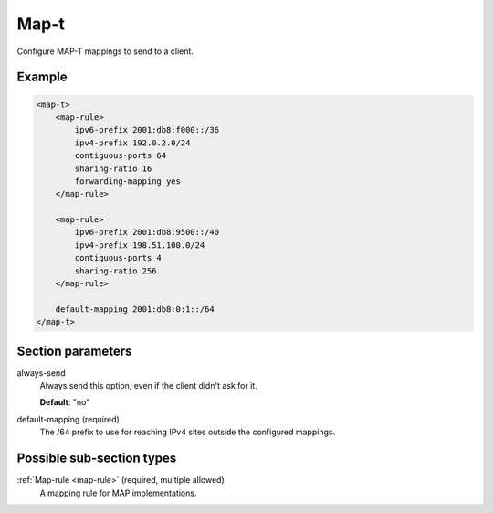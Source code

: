.. _map-t:

Map-t
=====

Configure MAP-T mappings to send to a client.


Example
-------

.. code-block:: dhcpkitconf

    <map-t>
        <map-rule>
            ipv6-prefix 2001:db8:f000::/36
            ipv4-prefix 192.0.2.0/24
            contiguous-ports 64
            sharing-ratio 16
            forwarding-mapping yes
        </map-rule>

        <map-rule>
            ipv6-prefix 2001:db8:9500::/40
            ipv4-prefix 198.51.100.0/24
            contiguous-ports 4
            sharing-ratio 256
        </map-rule>

        default-mapping 2001:db8:0:1::/64
    </map-t>

.. _map-t_parameters:

Section parameters
------------------

always-send
    Always send this option, even if the client didn't ask for it.

    **Default**: "no"

default-mapping (required)
    The /64 prefix to use for reaching IPv4 sites outside the configured mappings.

Possible sub-section types
--------------------------

:ref:`Map-rule <map-rule>` (required, multiple allowed)
    A mapping rule for MAP implementations.

